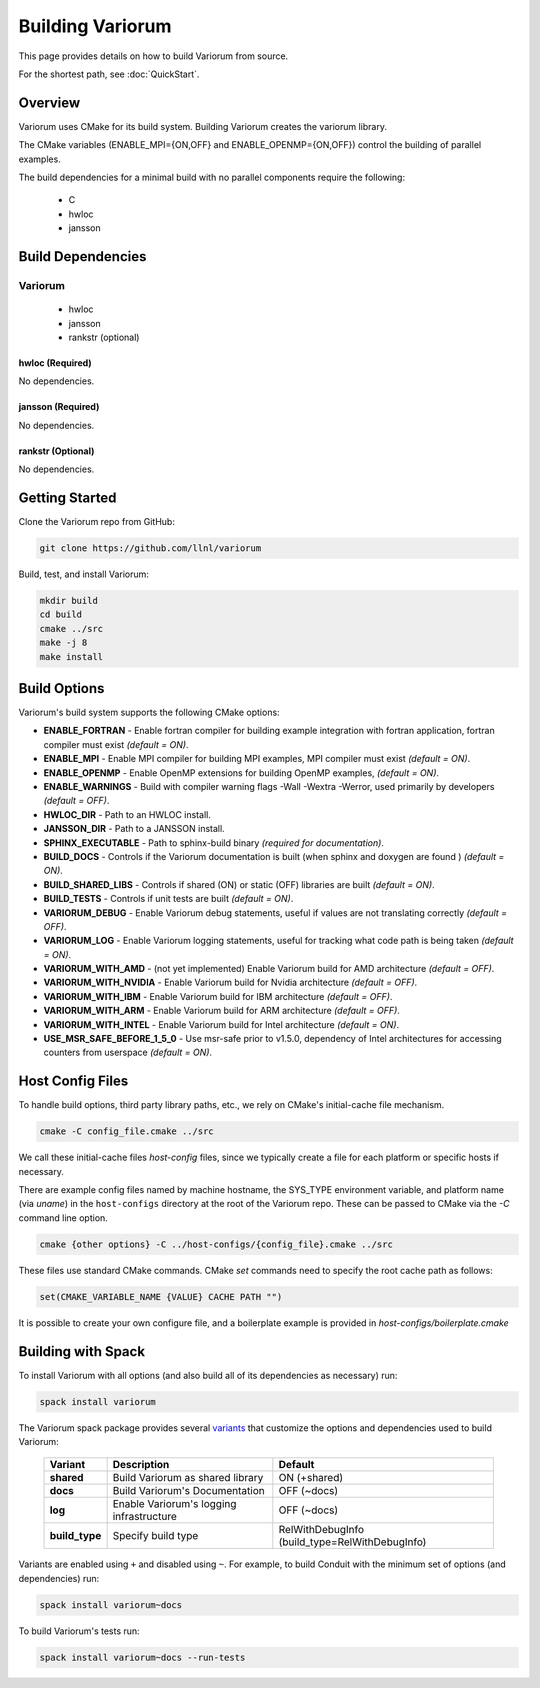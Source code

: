 .. # Copyright 2019-2021 Lawrence Livermore National Security, LLC and other
   # Variorum Project Developers. See the top-level LICENSE file for details.
   #
   # SPDX-License-Identifier: MIT

###################
 Building Variorum
###################

This page provides details on how to build Variorum from source.

For the shortest path, see :doc:`QuickStart`.

**********
 Overview
**********

Variorum uses CMake for its build system. Building Variorum creates the
variorum library.

The CMake variables (ENABLE_MPI={ON,OFF} and ENABLE_OPENMP={ON,OFF}) control
the building of parallel examples.

The build dependencies for a minimal build with no parallel components require the following:

   -  C
   -  hwloc
   -  jansson

********************
 Build Dependencies
********************

Variorum
========

   -  hwloc
   -  jansson
   -  rankstr (optional)

hwloc (Required)
----------------

No dependencies.

jansson (Required)
------------------

No dependencies.

rankstr (Optional)
------------------

No dependencies.

*****************
 Getting Started
*****************

Clone the Variorum repo from GitHub:

.. code:: bash

   git clone https://github.com/llnl/variorum

Build, test, and install Variorum:

.. code:: bash

   mkdir build
   cd build
   cmake ../src
   make -j 8
   make install

***************
 Build Options
***************

Variorum's build system supports the following CMake options:

-  **ENABLE_FORTRAN** - Enable fortran compiler for building example
   integration with fortran application, fortran compiler must exist *(default
   = ON)*.

-  **ENABLE_MPI** - Enable MPI compiler for building MPI examples, MPI compiler
   must exist *(default = ON)*.

-  **ENABLE_OPENMP** - Enable OpenMP extensions for building OpenMP examples,
   *(default = ON)*.

-  **ENABLE_WARNINGS** - Build with compiler warning flags -Wall -Wextra
   -Werror, used primarily by developers *(default = OFF)*.

-  **HWLOC_DIR** - Path to an HWLOC install.

-  **JANSSON_DIR** - Path to a JANSSON install.

-  **SPHINX_EXECUTABLE** - Path to sphinx-build binary *(required for
   documentation)*.

-  **BUILD_DOCS** - Controls if the Variorum documentation is built (when
   sphinx and doxygen are found ) *(default = ON)*.

-  **BUILD_SHARED_LIBS** - Controls if shared (ON) or static (OFF) libraries
   are built *(default = ON)*.

-  **BUILD_TESTS** - Controls if unit tests are built *(default = ON)*.

-  **VARIORUM_DEBUG** - Enable Variorum debug statements, useful if values are
   not translating correctly *(default = OFF)*.

-  **VARIORUM_LOG** - Enable Variorum logging statements, useful for tracking
   what code path is being taken *(default = ON)*.

-  **VARIORUM_WITH_AMD** - (not yet implemented) Enable Variorum build for AMD
   architecture *(default = OFF)*.

-  **VARIORUM_WITH_NVIDIA** - Enable Variorum build for Nvidia architecture
   *(default = OFF)*.

-  **VARIORUM_WITH_IBM** - Enable Variorum build for IBM architecture *(default
   = OFF)*.

-  **VARIORUM_WITH_ARM** - Enable Variorum build for ARM architecture *(default
   = OFF)*.

-  **VARIORUM_WITH_INTEL** - Enable Variorum build for Intel architecture
   *(default = ON)*.

-  **USE_MSR_SAFE_BEFORE_1_5_0** - Use msr-safe prior to v1.5.0, dependency of
   Intel architectures for accessing counters from userspace *(default = ON)*.

*******************
 Host Config Files
*******************

To handle build options, third party library paths, etc., we rely on CMake's
initial-cache file mechanism.

.. code:: bash

   cmake -C config_file.cmake ../src

We call these initial-cache files *host-config* files, since we typically
create a file for each platform or specific hosts if necessary.

There are example config files named by machine hostname, the SYS_TYPE
environment variable, and platform name (via *uname*) in the ``host-configs``
directory at the root of the Variorum repo. These can be passed to CMake via
the `-C` command line option.

.. code:: bash

   cmake {other options} -C ../host-configs/{config_file}.cmake ../src

These files use standard CMake commands. CMake *set* commands need to specify
the root cache path as follows:

.. code:: cmake

   set(CMAKE_VARIABLE_NAME {VALUE} CACHE PATH "")

It is possible to create your own configure file, and a boilerplate example is
provided in `host-configs/boilerplate.cmake`

*********************
 Building with Spack
*********************

To install Variorum with all options (and also build all of its dependencies as
necessary) run:

.. code:: bash

   spack install variorum

The Variorum spack package provides several `variants
<http://spack.readthedocs.io/en/latest/basic_usage.html#specs-dependencies>`_
that customize the options and dependencies used to build Variorum:

   +----------------+----------------------------------------+----------------------------------------------+
   | Variant        | Description                            | Default                                      |
   +================+========================================+==============================================+
   | **shared**     | Build Variorum as shared library       | ON (+shared)                                 |
   +----------------+----------------------------------------+----------------------------------------------+
   | **docs**       | Build Variorum's Documentation         | OFF (~docs)                                  |
   +----------------+----------------------------------------+----------------------------------------------+
   | **log**        | Enable Variorum's logging              | OFF (~docs)                                  |
   |                | infrastructure                         |                                              |
   +----------------+----------------------------------------+----------------------------------------------+
   | **build_type** | Specify build type                     | RelWithDebugInfo                             |
   |                |                                        | (build_type=RelWithDebugInfo)                |
   +----------------+----------------------------------------+----------------------------------------------+

Variants are enabled using ``+`` and disabled using ``~``. For example, to
build Conduit with the minimum set of options (and dependencies) run:

.. code:: bash

   spack install variorum~docs

To build Variorum's tests run:

.. code:: bash

   spack install variorum~docs --run-tests
